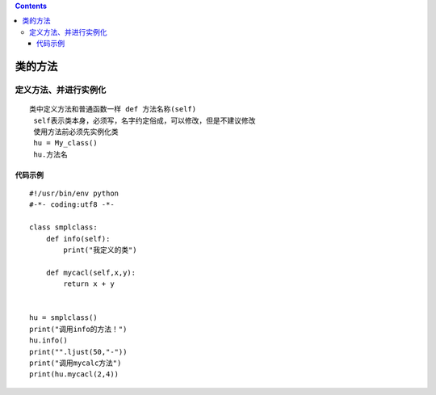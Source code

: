 .. contents::
   :depth: 3
..

类的方法
========

定义方法、并进行实例化
----------------------

::

   类中定义方法和普通函数一样 def 方法名称(self)
    self表示类本身，必须写，名字约定俗成，可以修改，但是不建议修改
    使用方法前必须先实例化类
    hu = My_class()
    hu.方法名

代码示例
~~~~~~~~

::

   #!/usr/bin/env python
   #-*- coding:utf8 -*-

   class smplclass:
       def info(self):
           print("我定义的类")

       def mycacl(self,x,y):
           return x + y


   hu = smplclass()
   print("调用info的方法！")
   hu.info()
   print("".ljust(50,"-"))
   print("调用mycalc方法")
   print(hu.mycacl(2,4))
